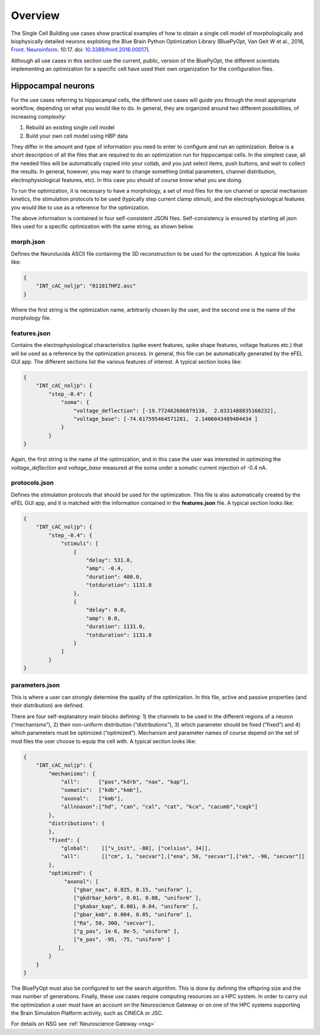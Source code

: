 .. _scm_overview:

########
Overview
########

The Single Cell Building use cases show practical examples of how to obtain a single cell model of morphologically and biophysically detailed neurons exploiting the Blue Brain Python Optimization Library (BluePyOpt, Van Geit W et al., 2016, `Front. Neuroinform <https://www.ncbi.nlm.nih.gov/pmc/articles/PMC4896051/#>`_. 10:17. doi: `10.3389/fninf.2016.00017 <http://journal.frontiersin.org/article/10.3389/fninf.2016.00017/full>`_).

Although all use cases in this section use the current, public, version of the BluePyOpt, the different scientists implementing an optimization for a specific cell have used their own organization for the configuration files.

.. _hippocampal-neurons:

===================
Hippocampal neurons
===================

For the use cases referring to hippocampal cells, the different use cases will guide you through the most appropriate workflow, depending on what you would like to do. In general, they are organized around two different possibilities, of increasing complexity:

1) Rebuild an existing single cell model
2) Build your own cell model using HBP data

They differ in the amount and type of information you need to enter to configure and run an optimization. Below is a short description of all the files that are required to do an optimization run for hippocampal cells. In the simplest case, all the needed files will be automatically copied into your collab, and you just select items, push buttons, and wait to collect the results. In general, however, you may want to change something (initial parameters, channel distribution, electrophysiological features, etc). In this case you should of course know what you are doing.

To run the optimization, it is necessary to have a morphology, a set of mod files for the ion channel or special mechanism kinetics, the stimulation protocols to be used (typically step current clamp stimuli), and the electrophysiological features you would like to use as a reference for the optimization.

The above information is contained in four self-consistent JSON files. Self-consistency is ensured by starting all json files used for a specific optimization with the same string, as shown below.

**********
morph.json
**********
Defines the Neurolucida ASCII file containing the 3D reconstruction to be used for the optimization.
A typical file looks like:

.. code-block:: json

    {
	"INT_cAC_noljp": "011017HP2.asc"
    }

Where the first string is the optimization name, arbitrarily chosen by the user, and the second one is the name of the morphology file.

*************
features.json
*************
Contains the electrophysiological characteristics (spike event features, spike shape features, voltage features etc.) that will be used as a reference by the optimization process. In general, this file can be automatically generated by the eFEL GUI app. The different sections list the various features of interest.
A typical section looks like:

.. code-block:: json

    {
        "INT_cAC_noljp": {
       	    "step_-0.4": {
                "soma": {
                    "voltage_deflection": [-19.772462606879138,  2.0331488835160232],
                    "voltage_base": [-74.617595464571281,  2.1406043489404434 ]
                }
            }
    }

Again, the first string is the name of the optimization, and in this case the user was interested in optimizing the *voltage_deflection* and *voltage_base* measured at the soma under a somatic current injection of -0.4 nA.

**************
protocols.json
**************

Defines the stimulation protocols that should be used for the optimization. This file is also automatically created by the eFEL GUI app, and it is matched with the information contained in the **features.json** file.
A typical section looks like:

.. code-block:: json

    {
        "INT_cAC_noljp": {
       	    "step_-0.4": {
                "stimuli": [
                    {
                    	"delay": 531.0,
                    	"amp": -0.4,
                    	"duration": 400.0,
                    	"totduration": 1131.0
                    },
                    {
                    	"delay": 0.0,
                    	"amp": 0.0,
                    	"duration": 1131.0,
                    	"totduration": 1131.0
                    }
                ]
            }
    }

***************
parameters.json
***************

This is where a user can strongly determine the quality of the optimization. In this file, active and passive properties (and their distribution) are defined.

There are four self-explanatory main blocks defining: 1) the channels to be used in the different regions of a neuron (“mechanisms”), 2) their non-uniform distribution (“distributions”), 3) which parameter should be fixed (“fixed”) and 4) which parameters must be optimized (“optimized”).
Mechanism and parameter names of course depend on the set of mod files the user choose to equip the cell with.
A typical section looks like:

.. code-block:: json

    {
        "INT_cAC_noljp": {
       	    "mechanisms": {
        	"all":      ["pas","kdrb", "nax", "kap"],
        	"somatic":  ["kdb","kmb"],
        	"axonal":   ["kmb"],
        	"allnoaxon":["hd", "can", "cal", "cat", "kca", "cacumb","cagk"]
    	    },
    	    "distributions": {
    	    },
    	    "fixed": {
        	"global":    [["v_init", -80], ["celsius", 34]],
        	"all":       [["cm", 1, "secvar"],["ena", 50, "secvar"],["ek", -90, "secvar"]]
    	    },
    	    "optimized": {
                 "axonal": [
            	    ["gbar_nax", 0.025, 0.15, "uniform" ],
            	    ["gkdrbar_kdrb", 0.01, 0.08, "uniform" ],
                    ["gkabar_kap", 0.001, 0.04, "uniform" ],
                    ["gbar_kmb", 0.004, 0.05, "uniform" ],
                    ["Ra", 50, 300, "secvar"],
                    ["g_pas", 1e-6, 8e-5, "uniform" ],
                    ["e_pas", -95, -75, "uniform" ]
               ],
            }
        }
    }

The BluePyOpt must also be configured to set the search algorithm. This is done by defining the offspring size and the max number of generations.
Finally, these use cases require computing resources on a HPC system. In order to carry out the optimization a user must have an account on the Neuroscience Gateway or on one of the HPC systems supporting the Brain Simulation Platform activity, such as CINECA or JSC.

For details on NSG see :ref:`Neuroscience Gateway <nsg>`
